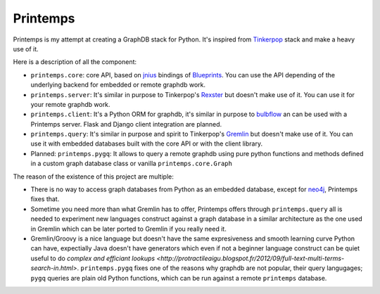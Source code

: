 Printemps
=========

Printemps is my attempt at creating a GraphDB stack for Python. It's inspired
from `Tinkerpop <https://github.com/tinkerpop/>`_ stack and make a heavy use
of it.

Here is a description of all the component:

- ``printemps.core``: core API, based on `jnius <https://github.com/kivy/pyjnius/>`_ 
  bindings of `Blueprints <https://github.com/tinkerpop/blueprints>`_. You can 
  use the API depending of the underlying backend for embedded or remote 
  graphdb work.

- ``printemps.server``: It's similar in purpose to Tinkerpop's 
  `Rexster <https://github.com/tinkerpop/rexster/>`_ but doesn't make use of it.
  You can use it for your remote graphdb work.

- ``printemps.client``: It's a Python ORM for graphdb, it's similar in purpose 
  to `bulbflow <http://bulbflow.com/>`_ an can be used with a Printemps server.
  Flask and Django client integration are planned.

- ``printemps.query``: It's similar in purpose and spirit to Tinkerpop's
  `Gremlin <https://github.com/tinkerpop/gremlin/>`_ but doesn't make use of it.
  You can use it with embedded databases built with the core API or with the 
  client library.

- Planned: ``printemps.pygq``: It allows to query a remote graphdb using pure 
  python functions and methods defined in a custom graph database class or 
  vanilla ``printemps.core.Graph``


The reason of the existence of this project are multiple:

- There is no way to access graph databases from Python as an embedded database,
  except for `neo4j <https://github.com/neo4j/python-embedded/>`_, Printemps
  fixes that.
- Sometime you need more than what Gremlin has to offer, Printemps offers 
  through ``printemps.query`` all is needed to experiment new languages construct 
  against a graph database in a similar architecture as the one used in Gremlin 
  which can be later ported to Gremlin if you really need it.
- Gremlin/Groovy is a nice language but doesn't have the same expresiveness and
  smooth learning curve Python can have, expectially Java doesn't have 
  generators which even if not a beginner language construct can be quiet 
  useful to do 
  `complex and efficiant lookups <http://protractileaigu.blogspot.fr/2012/09/full-text-multi-terms-search-in.html>`. 
  ``printemps.pygq`` fixes one of the reasons why graphdb are not popular, 
  their query langugages; ``pygq`` queries are plain old Python functions, 
  which can be run against a remote ``printemps`` database.
